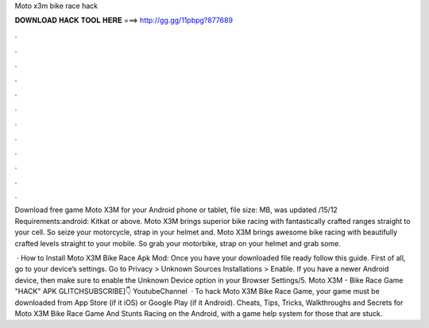 Moto x3m bike race hack



𝐃𝐎𝐖𝐍𝐋𝐎𝐀𝐃 𝐇𝐀𝐂𝐊 𝐓𝐎𝐎𝐋 𝐇𝐄𝐑𝐄 ===> http://gg.gg/11pbpg?877689



.



.



.



.



.



.



.



.



.



.



.



.

Download free game Moto X3M for your Android phone or tablet, file size: MB, was updated /15/12 Requirements:android: Kitkat or above. Moto X3M brings superior bike racing with fantastically crafted ranges straight to your cell. So seize your motorcycle, strap in your helmet and. Moto X3M brings awesome bike racing with beautifully crafted levels straight to your mobile. So grab your motorbike, strap on your helmet and grab some.

 · How to Install Moto X3M Bike Race Apk Mod: Once you have your downloaded file ready follow this guide. First of all, go to your device’s settings. Go to Privacy > Unknown Sources Installations > Enable. If you have a newer Android device, then make sure to enable the Unknown Device option in your Browser Settings/5. Moto X3M - Bike Race Game "HACK" APK GLITCHSUBSCRIBE]👇 YoutubeChannel   · To hack Moto X3M Bike Race Game, your game must be downloaded from App Store (if it iOS) or Google Play (if it Android). Cheats, Tips, Tricks, Walkthroughs and Secrets for Moto X3M Bike Race Game And Stunts Racing on the Android, with a game help system for those that are stuck.

